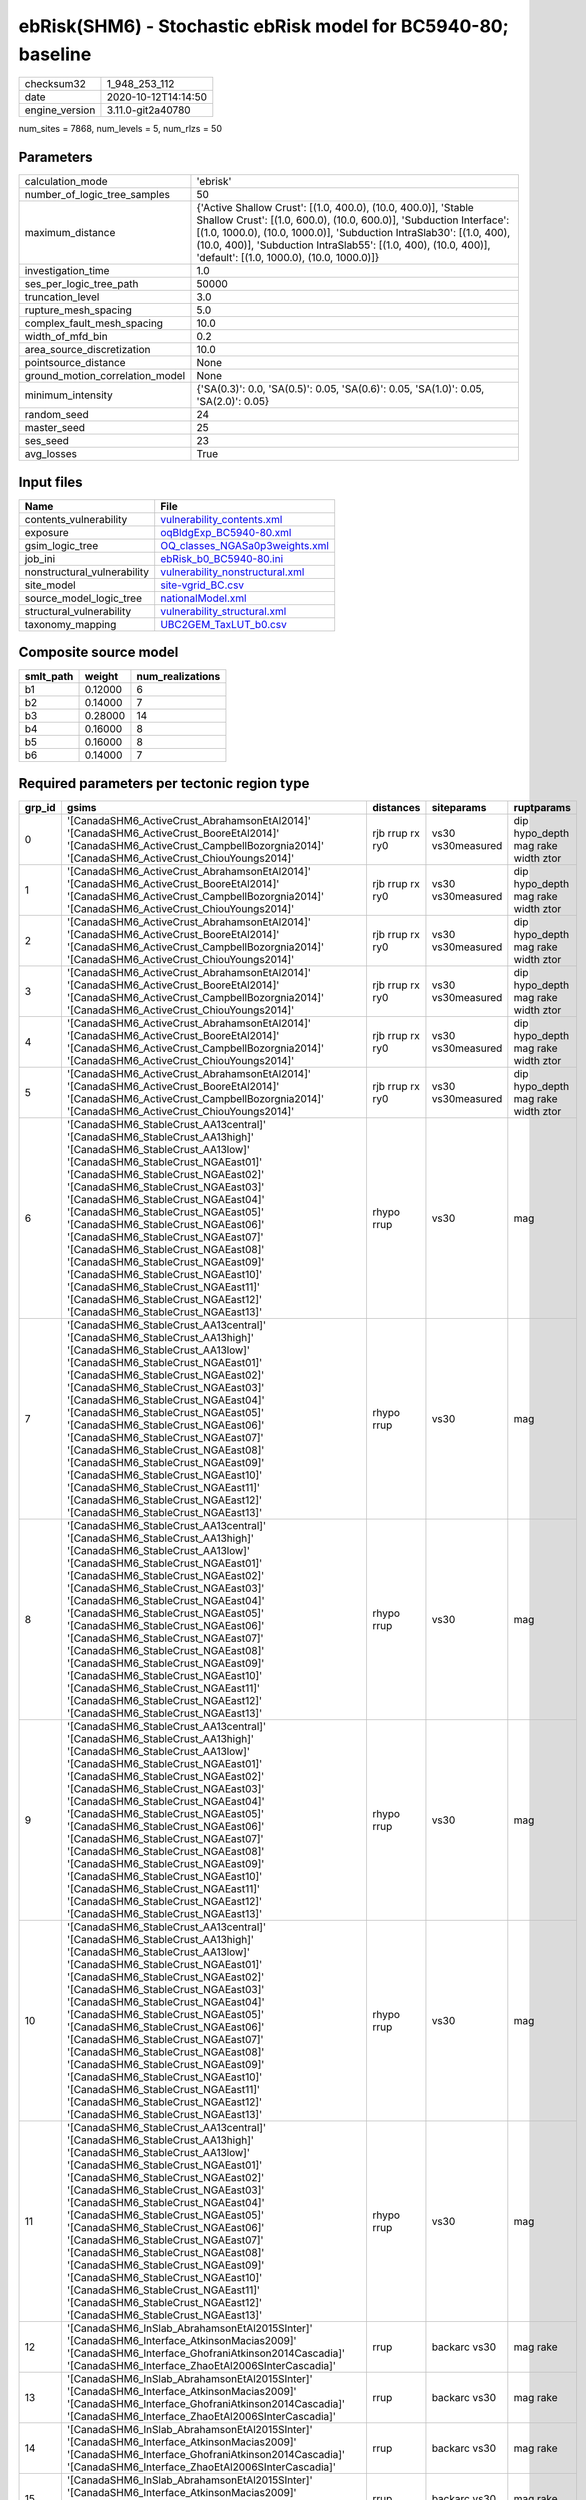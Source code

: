 ebRisk(SHM6) - Stochastic ebRisk model for BC5940-80; baseline
==============================================================

============== ===================
checksum32     1_948_253_112      
date           2020-10-12T14:14:50
engine_version 3.11.0-git2a40780  
============== ===================

num_sites = 7868, num_levels = 5, num_rlzs = 50

Parameters
----------
=============================== =============================================================================================================================================================================================================================================================================================================================
calculation_mode                'ebrisk'                                                                                                                                                                                                                                                                                                                     
number_of_logic_tree_samples    50                                                                                                                                                                                                                                                                                                                           
maximum_distance                {'Active Shallow Crust': [(1.0, 400.0), (10.0, 400.0)], 'Stable Shallow Crust': [(1.0, 600.0), (10.0, 600.0)], 'Subduction Interface': [(1.0, 1000.0), (10.0, 1000.0)], 'Subduction IntraSlab30': [(1.0, 400), (10.0, 400)], 'Subduction IntraSlab55': [(1.0, 400), (10.0, 400)], 'default': [(1.0, 1000.0), (10.0, 1000.0)]}
investigation_time              1.0                                                                                                                                                                                                                                                                                                                          
ses_per_logic_tree_path         50000                                                                                                                                                                                                                                                                                                                        
truncation_level                3.0                                                                                                                                                                                                                                                                                                                          
rupture_mesh_spacing            5.0                                                                                                                                                                                                                                                                                                                          
complex_fault_mesh_spacing      10.0                                                                                                                                                                                                                                                                                                                         
width_of_mfd_bin                0.2                                                                                                                                                                                                                                                                                                                          
area_source_discretization      10.0                                                                                                                                                                                                                                                                                                                         
pointsource_distance            None                                                                                                                                                                                                                                                                                                                         
ground_motion_correlation_model None                                                                                                                                                                                                                                                                                                                         
minimum_intensity               {'SA(0.3)': 0.0, 'SA(0.5)': 0.05, 'SA(0.6)': 0.05, 'SA(1.0)': 0.05, 'SA(2.0)': 0.05}                                                                                                                                                                                                                                         
random_seed                     24                                                                                                                                                                                                                                                                                                                           
master_seed                     25                                                                                                                                                                                                                                                                                                                           
ses_seed                        23                                                                                                                                                                                                                                                                                                                           
avg_losses                      True                                                                                                                                                                                                                                                                                                                         
=============================== =============================================================================================================================================================================================================================================================================================================================

Input files
-----------
=========================== ====================================================================
Name                        File                                                                
=========================== ====================================================================
contents_vulnerability      `vulnerability_contents.xml <vulnerability_contents.xml>`_          
exposure                    `oqBldgExp_BC5940-80.xml <oqBldgExp_BC5940-80.xml>`_                
gsim_logic_tree             `OQ_classes_NGASa0p3weights.xml <OQ_classes_NGASa0p3weights.xml>`_  
job_ini                     `ebRisk_b0_BC5940-80.ini <ebRisk_b0_BC5940-80.ini>`_                
nonstructural_vulnerability `vulnerability_nonstructural.xml <vulnerability_nonstructural.xml>`_
site_model                  `site-vgrid_BC.csv <site-vgrid_BC.csv>`_                            
source_model_logic_tree     `nationalModel.xml <nationalModel.xml>`_                            
structural_vulnerability    `vulnerability_structural.xml <vulnerability_structural.xml>`_      
taxonomy_mapping            `UBC2GEM_TaxLUT_b0.csv <UBC2GEM_TaxLUT_b0.csv>`_                    
=========================== ====================================================================

Composite source model
----------------------
========= ======= ================
smlt_path weight  num_realizations
========= ======= ================
b1        0.12000 6               
b2        0.14000 7               
b3        0.28000 14              
b4        0.16000 8               
b5        0.16000 8               
b6        0.14000 7               
========= ======= ================

Required parameters per tectonic region type
--------------------------------------------
====== ============================================================================================================================================================================================================================================================================================================================================================================================================================================================================================================================================================================================================== =============== ================= ==================================
grp_id gsims                                                                                                                                                                                                                                                                                                                                                                                                                                                                                                                                                                                                          distances       siteparams        ruptparams                        
====== ============================================================================================================================================================================================================================================================================================================================================================================================================================================================================================================================================================================================================== =============== ================= ==================================
0      '[CanadaSHM6_ActiveCrust_AbrahamsonEtAl2014]' '[CanadaSHM6_ActiveCrust_BooreEtAl2014]' '[CanadaSHM6_ActiveCrust_CampbellBozorgnia2014]' '[CanadaSHM6_ActiveCrust_ChiouYoungs2014]'                                                                                                                                                                                                                                                                                                                                                                                                                             rjb rrup rx ry0 vs30 vs30measured dip hypo_depth mag rake width ztor
1      '[CanadaSHM6_ActiveCrust_AbrahamsonEtAl2014]' '[CanadaSHM6_ActiveCrust_BooreEtAl2014]' '[CanadaSHM6_ActiveCrust_CampbellBozorgnia2014]' '[CanadaSHM6_ActiveCrust_ChiouYoungs2014]'                                                                                                                                                                                                                                                                                                                                                                                                                             rjb rrup rx ry0 vs30 vs30measured dip hypo_depth mag rake width ztor
2      '[CanadaSHM6_ActiveCrust_AbrahamsonEtAl2014]' '[CanadaSHM6_ActiveCrust_BooreEtAl2014]' '[CanadaSHM6_ActiveCrust_CampbellBozorgnia2014]' '[CanadaSHM6_ActiveCrust_ChiouYoungs2014]'                                                                                                                                                                                                                                                                                                                                                                                                                             rjb rrup rx ry0 vs30 vs30measured dip hypo_depth mag rake width ztor
3      '[CanadaSHM6_ActiveCrust_AbrahamsonEtAl2014]' '[CanadaSHM6_ActiveCrust_BooreEtAl2014]' '[CanadaSHM6_ActiveCrust_CampbellBozorgnia2014]' '[CanadaSHM6_ActiveCrust_ChiouYoungs2014]'                                                                                                                                                                                                                                                                                                                                                                                                                             rjb rrup rx ry0 vs30 vs30measured dip hypo_depth mag rake width ztor
4      '[CanadaSHM6_ActiveCrust_AbrahamsonEtAl2014]' '[CanadaSHM6_ActiveCrust_BooreEtAl2014]' '[CanadaSHM6_ActiveCrust_CampbellBozorgnia2014]' '[CanadaSHM6_ActiveCrust_ChiouYoungs2014]'                                                                                                                                                                                                                                                                                                                                                                                                                             rjb rrup rx ry0 vs30 vs30measured dip hypo_depth mag rake width ztor
5      '[CanadaSHM6_ActiveCrust_AbrahamsonEtAl2014]' '[CanadaSHM6_ActiveCrust_BooreEtAl2014]' '[CanadaSHM6_ActiveCrust_CampbellBozorgnia2014]' '[CanadaSHM6_ActiveCrust_ChiouYoungs2014]'                                                                                                                                                                                                                                                                                                                                                                                                                             rjb rrup rx ry0 vs30 vs30measured dip hypo_depth mag rake width ztor
6      '[CanadaSHM6_StableCrust_AA13central]' '[CanadaSHM6_StableCrust_AA13high]' '[CanadaSHM6_StableCrust_AA13low]' '[CanadaSHM6_StableCrust_NGAEast01]' '[CanadaSHM6_StableCrust_NGAEast02]' '[CanadaSHM6_StableCrust_NGAEast03]' '[CanadaSHM6_StableCrust_NGAEast04]' '[CanadaSHM6_StableCrust_NGAEast05]' '[CanadaSHM6_StableCrust_NGAEast06]' '[CanadaSHM6_StableCrust_NGAEast07]' '[CanadaSHM6_StableCrust_NGAEast08]' '[CanadaSHM6_StableCrust_NGAEast09]' '[CanadaSHM6_StableCrust_NGAEast10]' '[CanadaSHM6_StableCrust_NGAEast11]' '[CanadaSHM6_StableCrust_NGAEast12]' '[CanadaSHM6_StableCrust_NGAEast13]' rhypo rrup      vs30              mag                               
7      '[CanadaSHM6_StableCrust_AA13central]' '[CanadaSHM6_StableCrust_AA13high]' '[CanadaSHM6_StableCrust_AA13low]' '[CanadaSHM6_StableCrust_NGAEast01]' '[CanadaSHM6_StableCrust_NGAEast02]' '[CanadaSHM6_StableCrust_NGAEast03]' '[CanadaSHM6_StableCrust_NGAEast04]' '[CanadaSHM6_StableCrust_NGAEast05]' '[CanadaSHM6_StableCrust_NGAEast06]' '[CanadaSHM6_StableCrust_NGAEast07]' '[CanadaSHM6_StableCrust_NGAEast08]' '[CanadaSHM6_StableCrust_NGAEast09]' '[CanadaSHM6_StableCrust_NGAEast10]' '[CanadaSHM6_StableCrust_NGAEast11]' '[CanadaSHM6_StableCrust_NGAEast12]' '[CanadaSHM6_StableCrust_NGAEast13]' rhypo rrup      vs30              mag                               
8      '[CanadaSHM6_StableCrust_AA13central]' '[CanadaSHM6_StableCrust_AA13high]' '[CanadaSHM6_StableCrust_AA13low]' '[CanadaSHM6_StableCrust_NGAEast01]' '[CanadaSHM6_StableCrust_NGAEast02]' '[CanadaSHM6_StableCrust_NGAEast03]' '[CanadaSHM6_StableCrust_NGAEast04]' '[CanadaSHM6_StableCrust_NGAEast05]' '[CanadaSHM6_StableCrust_NGAEast06]' '[CanadaSHM6_StableCrust_NGAEast07]' '[CanadaSHM6_StableCrust_NGAEast08]' '[CanadaSHM6_StableCrust_NGAEast09]' '[CanadaSHM6_StableCrust_NGAEast10]' '[CanadaSHM6_StableCrust_NGAEast11]' '[CanadaSHM6_StableCrust_NGAEast12]' '[CanadaSHM6_StableCrust_NGAEast13]' rhypo rrup      vs30              mag                               
9      '[CanadaSHM6_StableCrust_AA13central]' '[CanadaSHM6_StableCrust_AA13high]' '[CanadaSHM6_StableCrust_AA13low]' '[CanadaSHM6_StableCrust_NGAEast01]' '[CanadaSHM6_StableCrust_NGAEast02]' '[CanadaSHM6_StableCrust_NGAEast03]' '[CanadaSHM6_StableCrust_NGAEast04]' '[CanadaSHM6_StableCrust_NGAEast05]' '[CanadaSHM6_StableCrust_NGAEast06]' '[CanadaSHM6_StableCrust_NGAEast07]' '[CanadaSHM6_StableCrust_NGAEast08]' '[CanadaSHM6_StableCrust_NGAEast09]' '[CanadaSHM6_StableCrust_NGAEast10]' '[CanadaSHM6_StableCrust_NGAEast11]' '[CanadaSHM6_StableCrust_NGAEast12]' '[CanadaSHM6_StableCrust_NGAEast13]' rhypo rrup      vs30              mag                               
10     '[CanadaSHM6_StableCrust_AA13central]' '[CanadaSHM6_StableCrust_AA13high]' '[CanadaSHM6_StableCrust_AA13low]' '[CanadaSHM6_StableCrust_NGAEast01]' '[CanadaSHM6_StableCrust_NGAEast02]' '[CanadaSHM6_StableCrust_NGAEast03]' '[CanadaSHM6_StableCrust_NGAEast04]' '[CanadaSHM6_StableCrust_NGAEast05]' '[CanadaSHM6_StableCrust_NGAEast06]' '[CanadaSHM6_StableCrust_NGAEast07]' '[CanadaSHM6_StableCrust_NGAEast08]' '[CanadaSHM6_StableCrust_NGAEast09]' '[CanadaSHM6_StableCrust_NGAEast10]' '[CanadaSHM6_StableCrust_NGAEast11]' '[CanadaSHM6_StableCrust_NGAEast12]' '[CanadaSHM6_StableCrust_NGAEast13]' rhypo rrup      vs30              mag                               
11     '[CanadaSHM6_StableCrust_AA13central]' '[CanadaSHM6_StableCrust_AA13high]' '[CanadaSHM6_StableCrust_AA13low]' '[CanadaSHM6_StableCrust_NGAEast01]' '[CanadaSHM6_StableCrust_NGAEast02]' '[CanadaSHM6_StableCrust_NGAEast03]' '[CanadaSHM6_StableCrust_NGAEast04]' '[CanadaSHM6_StableCrust_NGAEast05]' '[CanadaSHM6_StableCrust_NGAEast06]' '[CanadaSHM6_StableCrust_NGAEast07]' '[CanadaSHM6_StableCrust_NGAEast08]' '[CanadaSHM6_StableCrust_NGAEast09]' '[CanadaSHM6_StableCrust_NGAEast10]' '[CanadaSHM6_StableCrust_NGAEast11]' '[CanadaSHM6_StableCrust_NGAEast12]' '[CanadaSHM6_StableCrust_NGAEast13]' rhypo rrup      vs30              mag                               
12     '[CanadaSHM6_InSlab_AbrahamsonEtAl2015SInter]' '[CanadaSHM6_Interface_AtkinsonMacias2009]' '[CanadaSHM6_Interface_GhofraniAtkinson2014Cascadia]' '[CanadaSHM6_Interface_ZhaoEtAl2006SInterCascadia]'                                                                                                                                                                                                                                                                                                                                                                                                           rrup            backarc vs30      mag rake                          
13     '[CanadaSHM6_InSlab_AbrahamsonEtAl2015SInter]' '[CanadaSHM6_Interface_AtkinsonMacias2009]' '[CanadaSHM6_Interface_GhofraniAtkinson2014Cascadia]' '[CanadaSHM6_Interface_ZhaoEtAl2006SInterCascadia]'                                                                                                                                                                                                                                                                                                                                                                                                           rrup            backarc vs30      mag rake                          
14     '[CanadaSHM6_InSlab_AbrahamsonEtAl2015SInter]' '[CanadaSHM6_Interface_AtkinsonMacias2009]' '[CanadaSHM6_Interface_GhofraniAtkinson2014Cascadia]' '[CanadaSHM6_Interface_ZhaoEtAl2006SInterCascadia]'                                                                                                                                                                                                                                                                                                                                                                                                           rrup            backarc vs30      mag rake                          
15     '[CanadaSHM6_InSlab_AbrahamsonEtAl2015SInter]' '[CanadaSHM6_Interface_AtkinsonMacias2009]' '[CanadaSHM6_Interface_GhofraniAtkinson2014Cascadia]' '[CanadaSHM6_Interface_ZhaoEtAl2006SInterCascadia]'                                                                                                                                                                                                                                                                                                                                                                                                           rrup            backarc vs30      mag rake                          
16     '[CanadaSHM6_InSlab_AbrahamsonEtAl2015SInter]' '[CanadaSHM6_Interface_AtkinsonMacias2009]' '[CanadaSHM6_Interface_GhofraniAtkinson2014Cascadia]' '[CanadaSHM6_Interface_ZhaoEtAl2006SInterCascadia]'                                                                                                                                                                                                                                                                                                                                                                                                           rrup            backarc vs30      mag rake                          
17     '[CanadaSHM6_InSlab_AbrahamsonEtAl2015SInter]' '[CanadaSHM6_Interface_AtkinsonMacias2009]' '[CanadaSHM6_Interface_GhofraniAtkinson2014Cascadia]' '[CanadaSHM6_Interface_ZhaoEtAl2006SInterCascadia]'                                                                                                                                                                                                                                                                                                                                                                                                           rrup            backarc vs30      mag rake                          
18     '[CanadaSHM6_InSlab_AbrahamsonEtAl2015SSlab30]' '[CanadaSHM6_InSlab_AtkinsonBoore2003SSlabCascadia30]' '[CanadaSHM6_InSlab_GarciaEtAl2005SSlab30]' '[CanadaSHM6_InSlab_ZhaoEtAl2006SSlabCascadia30]'                                                                                                                                                                                                                                                                                                                                                                                                           rhypo rrup      backarc vs30      hypo_depth mag                    
19     '[CanadaSHM6_InSlab_AbrahamsonEtAl2015SSlab30]' '[CanadaSHM6_InSlab_AtkinsonBoore2003SSlabCascadia30]' '[CanadaSHM6_InSlab_GarciaEtAl2005SSlab30]' '[CanadaSHM6_InSlab_ZhaoEtAl2006SSlabCascadia30]'                                                                                                                                                                                                                                                                                                                                                                                                           rhypo rrup      backarc vs30      hypo_depth mag                    
20     '[CanadaSHM6_InSlab_AbrahamsonEtAl2015SSlab30]' '[CanadaSHM6_InSlab_AtkinsonBoore2003SSlabCascadia30]' '[CanadaSHM6_InSlab_GarciaEtAl2005SSlab30]' '[CanadaSHM6_InSlab_ZhaoEtAl2006SSlabCascadia30]'                                                                                                                                                                                                                                                                                                                                                                                                           rhypo rrup      backarc vs30      hypo_depth mag                    
21     '[CanadaSHM6_InSlab_AbrahamsonEtAl2015SSlab30]' '[CanadaSHM6_InSlab_AtkinsonBoore2003SSlabCascadia30]' '[CanadaSHM6_InSlab_GarciaEtAl2005SSlab30]' '[CanadaSHM6_InSlab_ZhaoEtAl2006SSlabCascadia30]'                                                                                                                                                                                                                                                                                                                                                                                                           rhypo rrup      backarc vs30      hypo_depth mag                    
22     '[CanadaSHM6_InSlab_AbrahamsonEtAl2015SSlab30]' '[CanadaSHM6_InSlab_AtkinsonBoore2003SSlabCascadia30]' '[CanadaSHM6_InSlab_GarciaEtAl2005SSlab30]' '[CanadaSHM6_InSlab_ZhaoEtAl2006SSlabCascadia30]'                                                                                                                                                                                                                                                                                                                                                                                                           rhypo rrup      backarc vs30      hypo_depth mag                    
23     '[CanadaSHM6_InSlab_AbrahamsonEtAl2015SSlab30]' '[CanadaSHM6_InSlab_AtkinsonBoore2003SSlabCascadia30]' '[CanadaSHM6_InSlab_GarciaEtAl2005SSlab30]' '[CanadaSHM6_InSlab_ZhaoEtAl2006SSlabCascadia30]'                                                                                                                                                                                                                                                                                                                                                                                                           rhypo rrup      backarc vs30      hypo_depth mag                    
24     '[CanadaSHM6_InSlab_AbrahamsonEtAl2015SSlab55]' '[CanadaSHM6_InSlab_AtkinsonBoore2003SSlabCascadia55]' '[CanadaSHM6_InSlab_GarciaEtAl2005SSlab55]' '[CanadaSHM6_InSlab_ZhaoEtAl2006SSlabCascadia55]'                                                                                                                                                                                                                                                                                                                                                                                                           rhypo rrup      backarc vs30      hypo_depth mag                    
25     '[CanadaSHM6_InSlab_AbrahamsonEtAl2015SSlab55]' '[CanadaSHM6_InSlab_AtkinsonBoore2003SSlabCascadia55]' '[CanadaSHM6_InSlab_GarciaEtAl2005SSlab55]' '[CanadaSHM6_InSlab_ZhaoEtAl2006SSlabCascadia55]'                                                                                                                                                                                                                                                                                                                                                                                                           rhypo rrup      backarc vs30      hypo_depth mag                    
26     '[CanadaSHM6_InSlab_AbrahamsonEtAl2015SSlab55]' '[CanadaSHM6_InSlab_AtkinsonBoore2003SSlabCascadia55]' '[CanadaSHM6_InSlab_GarciaEtAl2005SSlab55]' '[CanadaSHM6_InSlab_ZhaoEtAl2006SSlabCascadia55]'                                                                                                                                                                                                                                                                                                                                                                                                           rhypo rrup      backarc vs30      hypo_depth mag                    
27     '[CanadaSHM6_InSlab_AbrahamsonEtAl2015SSlab55]' '[CanadaSHM6_InSlab_AtkinsonBoore2003SSlabCascadia55]' '[CanadaSHM6_InSlab_GarciaEtAl2005SSlab55]' '[CanadaSHM6_InSlab_ZhaoEtAl2006SSlabCascadia55]'                                                                                                                                                                                                                                                                                                                                                                                                           rhypo rrup      backarc vs30      hypo_depth mag                    
28     '[CanadaSHM6_InSlab_AbrahamsonEtAl2015SSlab55]' '[CanadaSHM6_InSlab_AtkinsonBoore2003SSlabCascadia55]' '[CanadaSHM6_InSlab_GarciaEtAl2005SSlab55]' '[CanadaSHM6_InSlab_ZhaoEtAl2006SSlabCascadia55]'                                                                                                                                                                                                                                                                                                                                                                                                           rhypo rrup      backarc vs30      hypo_depth mag                    
29     '[CanadaSHM6_InSlab_AbrahamsonEtAl2015SSlab55]' '[CanadaSHM6_InSlab_AtkinsonBoore2003SSlabCascadia55]' '[CanadaSHM6_InSlab_GarciaEtAl2005SSlab55]' '[CanadaSHM6_InSlab_ZhaoEtAl2006SSlabCascadia55]'                                                                                                                                                                                                                                                                                                                                                                                                           rhypo rrup      backarc vs30      hypo_depth mag                    
====== ============================================================================================================================================================================================================================================================================================================================================================================================================================================================================================================================================================================================================== =============== ================= ==================================

Exposure model
--------------
=========== ======
#assets     57_493
#taxonomies 637   
=========== ======

============= ======= ======= === === ========= ==========
taxonomy      mean    stddev  min max num_sites num_assets
RES1-W4-LC    1.69496 1.64882 1   21  2_003     3_395     
RES1-W1-LC    3.08486 4.24175 1   88  6_387     19_703    
RES3A-W1-LC   3.19806 5.44584 1   63  515       1_647     
RES1-W4-PC    2.04656 2.62240 1   55  3_071     6_285     
RES1-URML-PC  1.72680 2.21026 1   30  776       1_340     
RES3A-W2-LC   1.12821 0.40907 1   3   39        44        
RES3E-W2-PC   1.71429 1.62609 1   9   56        96        
COM1-RM1L-PC  1.56627 1.14504 1   7   249       390       
GOV1-W2-PC    1.17978 0.44112 1   3   89        105       
COM4-RM1L-PC  1.71262 1.79790 1   15  515       882       
IND6-RM1L-PC  1.16964 0.48190 1   4   112       131       
COM2-RM1L-PC  1.06383 0.24576 1   2   94        100       
RES4-RM1M-PC  1.18571 0.45977 1   3   70        83        
EDU1-W2-PC    1.44379 0.90539 1   6   169       244       
EDU2-W3-PC    1.00000 0.0     1   1   21        21        
COM1-RM1M-PC  1.07500 0.26675 1   2   40        43        
COM4-S5L-PC   1.46602 1.19372 1   10  309       453       
COM1-S4L-PC   1.36364 0.74559 1   4   88        120       
IND4-C2L-PC   1.12676 0.33507 1   2   71        80        
COM3-C2L-PC   1.43096 1.14974 1   9   239       342       
GOV1-RM1L-PC  1.16981 0.46969 1   3   53        62        
RES4-RM1L-PC  1.06522 0.24964 1   2   46        49        
IND1-W3-PC    1.15652 0.38823 1   3   115       133       
RES1-W1-PC    1.40052 1.20336 1   15  382       535       
COM3-RM1L-PC  1.56897 1.32393 1   9   232       364       
RES4-W3-PC    1.38372 0.89402 1   8   172       238       
IND4-RM1L-PC  1.00000 0.0     1   1   27        27        
COM4-RM1L-LC  1.34944 0.77545 1   6   269       363       
COM4-W3-PC    1.46792 1.20286 1   8   265       389       
GOV1-RM1M-PC  1.00000 0.0     1   1   12        12        
GOV2-W2-PC    1.09677 0.30054 1   2   31        34        
COM2-RM1M-PC  1.08621 0.28312 1   2   58        63        
COM1-URML-PC  1.34568 0.67380 1   4   81        109       
COM5-S4L-PC   1.11111 0.32338 1   2   18        20        
RES4-W3-LC    1.16471 0.43224 1   3   85        99        
RES2-MH-PC    1.73427 1.44980 1   17  2_145     3_720     
RES2-MH-LC    1.46094 1.07699 1   15  1_421     2_076     
RES3C-W2-PC   1.62105 1.18662 1   7   95        154       
EDU1-W2-LC    1.09459 0.29465 1   2   74        81        
COM3-C3L-PC   1.77410 1.84935 1   15  332       589       
COM3-RM1L-LC  1.24074 0.52721 1   3   108       134       
RES3A-URML-PC 1.33333 0.75107 1   4   66        88        
COM4-W3-LC    1.26400 0.75289 1   6   125       158       
RES3A-W4-PC   2.14796 3.18225 1   28  196       421       
RES3A-W2-PC   1.60920 1.15493 1   7   87        140       
COM3-URML-PC  1.72131 1.74395 1   15  244       420       
IND1-C2L-PC   1.31250 0.66984 1   5   96        126       
COM4-S2L-PC   1.43000 0.83188 1   5   100       143       
REL1-RM1L-PC  1.28846 0.66352 1   4   104       134       
COM4-RM1M-PC  1.14286 0.44840 1   3   28        32        
COM3-PC1-PC   1.06667 0.25820 1   2   15        16        
COM7-S5L-PC   1.36957 0.71051 1   3   46        63        
COM1-PC1-PC   1.33962 0.64877 1   4   53        71        
COM2-C2H-PC   1.00000 0.0     1   1   5         5         
IND6-C3L-PC   1.35165 0.72070 1   4   91        123       
COM4-C1M-PC   1.14286 0.35857 1   2   21        24        
COM1-C2L-PC   1.34483 0.78987 1   5   87        117       
IND6-W3-PC    1.50000 0.86103 1   4   30        45        
COM2-S1L-PC   1.37838 0.79834 1   4   111       153       
COM2-PC2L-PC  1.17778 0.44153 1   3   45        53        
COM4-PC1-PC   1.47321 0.85908 1   5   112       165       
COM1-W3-PC    1.53153 0.97066 1   6   111       170       
COM4-S1L-PC   1.49618 1.06246 1   8   131       196       
REL1-W2-PC    1.58503 1.28129 1   9   147       233       
IND1-S1L-PC   1.00000 0.0     1   1   6         6         
COM1-S2L-PC   1.19048 0.40237 1   2   21        25        
AGR1-W3-PC    1.24444 0.52896 1   3   45        56        
COM4-C1L-PC   1.35294 0.79163 1   6   102       138       
IND1-URML-PC  1.23913 0.63892 1   4   46        57        
COM1-C3L-PC   1.35772 0.72576 1   4   123       167       
IND2-RM1L-PC  1.14286 0.52132 1   4   42        48        
RES3C-W4-PC   1.34848 0.81321 1   5   66        89        
GOV2-RM1L-PC  1.11111 0.33333 1   2   9         10        
GOV1-PC1-PC   1.14286 0.37796 1   2   7         8         
RES3C-W1-LC   1.37288 0.86897 1   5   59        81        
COM4-URML-PC  1.53846 1.16522 1   8   104       160       
COM1-W3-LC    1.07018 0.25771 1   2   57        61        
RES3D-W2-LC   1.79167 1.53767 1   10  72        129       
RES3B-W1-LC   1.85366 1.19501 1   6   41        76        
RES3B-W2-LC   1.18750 0.59229 1   4   32        38        
RES3C-RM1L-PC 1.71212 1.68034 1   11  66        113       
COM7-RM1L-PC  1.40426 0.71200 1   4   47        66        
COM4-C3L-PC   1.41558 0.69492 1   4   77        109       
COM4-RM1M-LC  1.00000 0.0     1   1   11        11        
COM1-S1L-PC   1.27500 0.55412 1   3   40        51        
RES3B-RM1L-PC 1.25532 0.53030 1   3   47        59        
RES3B-W4-LC   1.13793 0.35093 1   2   29        33        
RES3C-S5L-PC  1.20000 0.42164 1   2   10        12        
RES3D-W2-PC   2.08571 2.67508 1   17  105       219       
RES3B-W4-PC   1.47059 0.92188 1   5   68        100       
REL1-PC1-PC   1.00000 0.0     1   1   6         6         
RES3D-W4-PC   1.84615 1.59607 1   9   78        144       
RES4-RM1M-LC  1.07143 0.26227 1   2   28        30        
COM3-C2L-LC   1.15741 0.62893 1   6   108       125       
RES3B-W2-PC   1.54667 1.08171 1   6   75        116       
COM7-W3-PC    1.25641 0.63734 1   4   39        49        
COM7-C2L-LC   1.00000 0.0     1   1   8         8         
RES6-W4-PC    1.40000 0.54772 1   2   5         7         
RES3A-W4-LC   1.51579 0.95498 1   5   95        144       
RES3A-RM1L-LC 1.00000 0.0     1   1   13        13        
IND1-S4L-PC   1.00000 0.0     1   1   17        17        
RES3C-URML-PC 1.14815 0.36201 1   2   27        31        
COM5-S4L-LC   1.00000 0.0     1   1   5         5         
IND1-S2L-PC   1.09524 0.30079 1   2   21        23        
IND4-C2L-LC   1.15789 0.36954 1   2   38        44        
EDU2-C2H-PC   1.00000 NaN     1   1   1         1         
COM1-S5L-PC   1.44928 0.88022 1   5   138       200       
COM2-W3-PC    1.36842 0.69774 1   4   57        78        
REL1-RM1L-LC  1.07407 0.26688 1   2   27        29        
COM2-C2L-PC   1.35443 0.71679 1   5   79        107       
COM2-PC1-PC   1.39216 0.84615 1   6   102       142       
COM1-PC1-LC   1.05556 0.23570 1   2   18        19        
COM4-C1L-LC   1.13953 0.35060 1   2   43        49        
COM4-C2L-PC   1.51546 0.87932 1   4   97        147       
COM4-PC1-LC   1.17073 0.38095 1   2   41        48        
COM4-S4L-PC   1.50794 1.17130 1   9   126       190       
RES3C-S4L-PC  1.00000 0.0     1   1   7         7         
IND1-C2L-LC   1.13725 0.40098 1   3   51        58        
IND2-PC2L-PC  1.05263 0.22942 1   2   19        20        
IND4-W3-LC    1.00000 0.0     1   1   2         2         
COM2-C3L-PC   1.00000 0.0     1   1   7         7         
COM2-S2L-LC   1.25000 0.50000 1   3   36        45        
COM4-C2M-PC   1.16000 0.37417 1   2   25        29        
COM4-C2M-LC   1.12500 0.35355 1   2   8         9         
COM4-S1M-PC   1.27586 0.59140 1   3   29        37        
IND1-C3L-PC   1.32203 0.50653 1   3   59        78        
IND1-RM1L-PC  1.36709 0.70123 1   5   79        108       
COM2-C2M-LC   1.00000 0.0     1   1   7         7         
COM1-C2L-LC   1.14706 0.35949 1   2   34        39        
COM1-RM1L-LC  1.23529 0.51595 1   3   119       147       
RES4-C1M-PC   1.00000 0.0     1   1   2         2         
RES4-URMM-PC  1.13514 0.34658 1   2   37        42        
RES3B-RM1L-LC 1.00000 0.0     1   1   21        21        
RES3C-RM1L-LC 1.11111 0.31873 1   2   36        40        
RES3C-URMM-PC 1.00000 0.0     1   1   2         2         
COM7-PC2M-PC  1.05882 0.24254 1   2   17        18        
IND1-RM1L-LC  1.11364 0.38675 1   3   44        49        
COM3-S3-LC    1.00000 0.0     1   1   2         2         
COM3-W3-PC    1.51304 1.13451 1   8   115       174       
COM4-C3M-PC   1.00000 0.0     1   1   25        25        
COM4-S1M-LC   1.00000 0.0     1   1   21        21        
COM4-S3-PC    1.38571 0.66579 1   4   70        97        
COM4-S4L-LC   1.14516 0.39864 1   3   62        71        
IND1-W3-LC    1.00000 0.0     1   1   42        42        
IND4-RM1L-LC  1.06250 0.25000 1   2   16        17        
IND4-URML-PC  1.22222 0.42366 1   2   27        33        
REL1-W2-LC    1.16418 0.47980 1   3   67        78        
RES3A-RM1L-PC 1.27778 0.57451 1   3   18        23        
RES3C-W2-LC   1.13725 0.40098 1   3   51        58        
COM2-PC1-LC   1.08511 0.28206 1   2   47        51        
COM1-C1L-PC   1.06667 0.25820 1   2   15        16        
COM1-S3-PC    1.06667 0.25820 1   2   15        16        
RES3C-C2L-PC  1.00000 0.0     1   1   6         6         
GOV1-C2L-PC   1.25581 0.58117 1   3   43        54        
COM2-S1L-LC   1.23333 0.49972 1   3   60        74        
COM3-S4L-PC   1.15385 0.36795 1   2   26        30        
COM7-S4L-PC   1.09091 0.29194 1   2   33        36        
COM2-PC2L-LC  1.09677 0.30054 1   2   31        34        
COM1-C3M-PC   1.10000 0.30513 1   2   30        33        
COM3-W3-LC    1.30508 0.59464 1   3   59        77        
RES4-C2M-PC   1.08571 0.37349 1   3   35        38        
GOV1-C3L-PC   1.23404 0.51973 1   3   47        58        
RES3E-URML-PC 1.00000 0.0     1   1   2         2         
IND2-S1L-PC   1.04545 0.21320 1   2   22        23        
GOV1-RM1L-LC  1.04545 0.21320 1   2   22        23        
EDU2-RM2L-LC  1.00000 NaN     1   1   1         1         
RES3D-RM1L-PC 1.27273 0.94448 1   6   33        42        
RES3D-W4-LC   1.25000 0.56796 1   3   32        40        
COM4-S2L-LC   1.17021 0.48090 1   3   47        55        
COM2-C1L-LC   1.00000 0.0     1   1   6         6         
COM2-C1L-PC   1.00000 0.0     1   1   6         6         
COM7-C2L-PC   1.21429 0.42582 1   2   14        17        
IND6-S4L-LC   1.00000 0.0     1   1   3         3         
EDU1-C2L-LC   1.00000 0.0     1   1   4         4         
RES3B-URML-PC 2.03448 1.75685 1   9   58        118       
COM4-S1L-LC   1.06977 0.25777 1   2   43        46        
GOV1-C1L-PC   1.00000 NaN     1   1   1         1         
RES3F-URMM-PC 1.00000 0.0     1   1   11        11        
RES3F-W2-PC   1.43750 1.14680 1   7   48        69        
COM2-RM1L-LC  1.00000 0.0     1   1   31        31        
COM2-S2L-PC   1.24675 0.67191 1   5   77        96        
IND6-C2M-PC   1.00000 0.0     1   1   14        14        
IND6-RM1L-LC  1.08333 0.27931 1   2   48        52        
IND2-S3-PC    1.00000 0.0     1   1   4         4         
COM3-RM1M-PC  1.20000 0.53137 1   3   35        42        
COM3-URMM-PC  1.00000 NaN     1   1   1         1         
COM2-S3-LC    1.11111 0.32338 1   2   18        20        
RES3E-C2L-LC  1.00000 NaN     1   1   1         1         
IND2-PC1-LC   1.00000 0.0     1   1   11        11        
GOV1-C2L-LC   1.23077 0.43853 1   2   13        16        
COM3-PC1-LC   1.00000 0.0     1   1   7         7         
COM3-S5L-PC   1.13333 0.35187 1   2   15        17        
COM2-C2L-LC   1.11765 0.32703 1   2   34        38        
RES3E-W2-LC   1.14286 0.35857 1   2   21        24        
IND6-S1L-PC   1.06667 0.25820 1   2   15        16        
RES4-C2M-LC   1.10000 0.31623 1   2   10        11        
RES3F-C2H-PC  1.40000 0.54772 1   2   5         7         
IND6-S4L-PC   1.00000 0.0     1   1   4         4         
REL1-RM1M-LC  1.00000 0.0     1   1   3         3         
IND3-URMM-PC  1.00000 0.0     1   1   2         2         
COM3-S1L-PC   1.00000 0.0     1   1   7         7         
COM1-S4L-LC   1.10811 0.31480 1   2   37        41        
COM4-C2H-PC   1.27500 0.55412 1   3   40        51        
COM5-RM1L-PC  1.11111 0.33333 1   2   9         10        
COM5-S1L-PC   1.00000 NaN     1   1   1         1         
COM7-S1L-PC   1.00000 0.0     1   1   5         5         
EDU1-C3L-PC   1.33333 0.51640 1   2   6         8         
REL1-C3L-PC   1.16216 0.44181 1   3   37        43        
COM2-W3-LC    1.13043 0.34435 1   2   23        26        
IND2-C2L-PC   1.00000 0.0     1   1   15        15        
IND2-URML-PC  1.12500 0.34157 1   2   16        18        
COM5-S5L-PC   1.15385 0.37553 1   2   13        15        
IND6-C2L-PC   1.34921 0.98634 1   6   63        85        
REL1-C2L-PC   1.14286 0.53452 1   3   14        16        
COM7-URML-PC  1.28000 0.54160 1   3   25        32        
GOV1-S2L-PC   1.00000 0.0     1   1   3         3         
AGR1-URMM-PC  1.25000 0.70711 1   3   8         10        
COM1-S1L-LC   1.00000 0.0     1   1   25        25        
GOV1-S4M-PC   1.00000 0.0     1   1   5         5         
COM4-MH-PC    1.00000 0.0     1   1   6         6         
COM4-RM2L-PC  1.35000 0.81273 1   4   20        27        
COM4-S1H-LC   1.00000 NaN     1   1   1         1         
IND4-C3L-PC   1.10000 0.31623 1   2   10        11        
GOV1-RM2L-PC  1.00000 0.0     1   1   3         3         
COM2-S3-PC    1.14634 0.42196 1   3   41        47        
COM2-C3M-PC   1.22500 0.53048 1   3   40        49        
IND1-RM1M-PC  1.33333 0.57735 1   2   3         4         
RES3E-S4L-LC  1.00000 NaN     1   1   1         1         
COM2-C2M-PC   1.07143 0.26726 1   2   14        15        
AGR1-W3-LC    1.27500 0.55412 1   3   40        51        
COM4-S5M-PC   1.11765 0.32703 1   2   34        38        
COM7-S4L-LC   1.00000 0.0     1   1   11        11        
IND2-RM1L-LC  1.00000 0.0     1   1   19        19        
COM3-RM1M-LC  1.00000 0.0     1   1   7         7         
COM4-S3-LC    1.07407 0.26688 1   2   27        29        
IND4-S1L-LC   1.20000 0.44721 1   2   5         6         
COM2-URML-PC  1.11111 0.32338 1   2   18        20        
RES3C-S4L-LC  1.00000 0.0     1   1   3         3         
COM4-C2L-LC   1.10256 0.30735 1   2   39        43        
COM7-S2L-PC   1.00000 0.0     1   1   7         7         
GOV1-S4L-PC   1.00000 0.0     1   1   2         2         
RES3F-W2-LC   1.38710 0.91933 1   5   31        43        
EDU1-RM1L-PC  1.00000 0.0     1   1   4         4         
COM1-PC2L-PC  1.00000 0.0     1   1   22        22        
COM1-RM2L-PC  1.17391 0.49103 1   3   23        27        
IND4-W3-PC    1.33333 0.57735 1   2   3         4         
IND4-S2M-PC   1.11111 0.33333 1   2   9         10        
COM4-S4M-PC   1.05556 0.23570 1   2   18        19        
RES4-C3L-PC   1.05556 0.23570 1   2   18        19        
RES4-RM1L-LC  1.00000 0.0     1   1   25        25        
COM1-RM1M-LC  1.00000 0.0     1   1   9         9         
COM4-PC2L-LC  1.00000 0.0     1   1   6         6         
COM3-RM2L-PC  1.00000 0.0     1   1   12        12        
COM4-PC2L-PC  1.14286 0.42997 1   3   35        40        
COM4-URMM-PC  1.34615 0.68948 1   3   26        35        
COM2-RM1M-LC  1.09677 0.30054 1   2   31        34        
IND3-C2L-PC   1.07692 0.27735 1   2   13        14        
IND3-URML-PC  1.00000 0.0     1   1   15        15        
IND3-C3L-PC   1.00000 NaN     1   1   1         1         
IND3-S1L-PC   1.00000 0.0     1   1   2         2         
RES3C-W4-LC   1.14815 0.60152 1   4   27        31        
IND3-RM1L-LC  1.00000 0.0     1   1   2         2         
IND4-RM2L-PC  1.00000 0.0     1   1   3         3         
RES4-C2H-LC   1.20000 0.44721 1   2   5         6         
IND2-PC2M-LC  1.00000 NaN     1   1   1         1         
IND1-MH-PC    1.00000 NaN     1   1   1         1         
IND2-PC1-PC   1.13514 0.41914 1   3   37        42        
IND4-RM1M-PC  1.00000 0.0     1   1   2         2         
COM7-W3-LC    1.00000 0.0     1   1   10        10        
RES3C-C2L-LC  1.25000 0.50000 1   2   4         5         
RES3C-RM1M-LC 1.00000 0.0     1   1   4         4         
RES3C-RM2L-LC 1.00000 0.0     1   1   2         2         
EDU1-S5L-PC   1.00000 0.0     1   1   5         5         
RES3D-RM1L-LC 1.00000 0.0     1   1   13        13        
IND6-URML-PC  1.00000 0.0     1   1   8         8         
RES3D-S4L-LC  1.00000 0.0     1   1   3         3         
RES4-URML-PC  1.17647 0.39295 1   2   17        20        
RES3C-C1M-LC  1.00000 0.0     1   1   3         3         
RES3D-URML-PC 1.00000 0.0     1   1   8         8         
IND4-S1L-PC   1.00000 0.0     1   1   3         3         
IND4-S2M-LC   1.50000 0.57735 1   2   4         6         
IND4-C1L-LC   1.00000 0.0     1   1   2         2         
IND4-S3-PC    1.00000 0.0     1   1   2         2         
COM7-RM1L-LC  1.13043 0.34435 1   2   23        26        
COM2-MH-PC    1.00000 0.0     1   1   8         8         
COM2-C3H-PC   1.04348 0.20851 1   2   23        24        
RES3D-C1L-PC  1.00000 0.0     1   1   2         2         
RES3D-URMM-PC 1.00000 0.0     1   1   8         8         
IND1-C3M-PC   1.05882 0.24254 1   2   17        18        
IND4-C2M-PC   1.00000 0.0     1   1   2         2         
GOV1-PC2M-PC  1.00000 0.0     1   1   4         4         
GOV1-S2L-LC   1.00000 0.0     1   1   2         2         
RES3D-C1M-PC  1.00000 0.0     1   1   4         4         
COM4-C2H-LC   1.18182 0.40452 1   2   11        13        
IND6-W3-LC    1.11765 0.33211 1   2   17        19        
RES3E-URMM-PC 1.25000 0.50000 1   2   4         5         
RES3D-RM1M-PC 1.00000 NaN     1   1   1         1         
COM5-W3-PC    1.00000 0.0     1   1   6         6         
RES3B-C2L-PC  1.00000 NaN     1   1   1         1         
RES3D-C2L-PC  1.00000 0.0     1   1   3         3         
COM4-S2H-PC   1.00000 0.0     1   1   6         6         
COM5-C2L-PC   1.00000 0.0     1   1   5         5         
GOV1-C2H-PC   1.00000 NaN     1   1   1         1         
EDU2-C1L-PC   1.00000 NaN     1   1   1         1         
EDU1-S4L-PC   1.00000 0.0     1   1   4         4         
REL1-RM1M-PC  1.00000 0.0     1   1   12        12        
RES4-C2H-PC   1.00000 0.0     1   1   14        14        
RES3C-C1L-PC  1.50000 0.83666 1   3   6         9         
RES3C-C2M-LC  1.00000 0.0     1   1   2         2         
IND6-C2L-LC   1.11111 0.32338 1   2   18        20        
RES3E-C2M-LC  1.00000 NaN     1   1   1         1         
RES3E-W4-PC   1.18182 0.40452 1   2   11        13        
COM3-S1L-LC   1.00000 0.0     1   1   4         4         
COM4-PC2H-PC  1.00000 0.0     1   1   2         2         
COM3-RM2L-LC  1.00000 0.0     1   1   2         2         
COM1-S4M-LC   1.00000 0.0     1   1   2         2         
COM4-PC2M-PC  1.10526 0.31530 1   2   19        21        
IND2-C2L-LC   1.00000 0.0     1   1   7         7         
RES3D-S4M-LC  1.00000 NaN     1   1   1         1         
GOV1-W2-LC    1.04762 0.21822 1   2   21        22        
COM2-S4L-LC   1.00000 0.0     1   1   2         2         
COM3-C1L-PC   1.00000 0.0     1   1   13        13        
IND4-S3-LC    1.00000 0.0     1   1   3         3         
COM2-S4L-PC   1.14286 0.37796 1   2   7         8         
COM4-PC2M-LC  1.00000 0.0     1   1   2         2         
IND4-C2M-LC   1.00000 NaN     1   1   1         1         
IND3-C2M-LC   1.00000 NaN     1   1   1         1         
IND6-RM1M-PC  1.00000 0.0     1   1   6         6         
IND6-S4M-LC   1.00000 0.0     1   1   3         3         
RES4-C2L-LC   1.00000 0.0     1   1   4         4         
REL1-URML-PC  1.25000 0.57735 1   3   16        20        
IND4-S2L-PC   1.00000 0.0     1   1   5         5         
COM4-S2M-PC   1.17647 0.52859 1   3   17        20        
IND6-S4M-PC   1.00000 0.0     1   1   6         6         
COM4-S4M-LC   1.00000 0.0     1   1   7         7         
IND6-S1L-LC   1.00000 0.0     1   1   5         5         
COM4-RM2L-LC  1.00000 0.0     1   1   11        11        
COM1-PC2L-LC  1.12500 0.35355 1   2   8         9         
RES3E-MH-LC   1.00000 NaN     1   1   1         1         
RES1-W1-MC    1.28365 0.53054 1   4   208       267       
RES1-W1-HC    1.41818 0.71209 1   4   55        78        
RES2-MH-MC    1.00000 0.0     1   1   72        72        
RES3A-W1-MC   1.13793 0.35093 1   2   29        33        
RES1-W4-MC    1.02247 0.14905 1   2   89        91        
RES4-W3-MC    1.20000 0.44721 1   2   5         6         
REL1-RM1L-MC  1.00000 0.0     1   1   5         5         
EDU2-MH-PC    1.00000 0.0     1   1   2         2         
COM1-RM1L-MC  1.16667 0.40825 1   2   6         7         
COM4-RM1L-MC  1.00000 0.0     1   1   11        11        
COM4-W3-MC    1.00000 0.0     1   1   5         5         
COM2-RM1L-MC  1.00000 0.0     1   1   2         2         
IND2-RM1L-MC  1.00000 NaN     1   1   1         1         
EDU2-W3-MC    1.00000 NaN     1   1   1         1         
COM2-URML-LC  1.00000 NaN     1   1   1         1         
EDU2-W3-LC    1.00000 0.0     1   1   3         3         
COM4-S2M-LC   1.12500 0.35355 1   2   8         9         
RES3E-S4L-PC  1.00000 NaN     1   1   1         1         
COM3-S4L-LC   1.12500 0.35355 1   2   8         9         
EDU1-MH-LC    1.00000 0.0     1   1   6         6         
EDU2-S5L-PC   1.00000 0.0     1   1   3         3         
IND6-C3M-PC   1.00000 0.0     1   1   21        21        
COM3-PC2L-LC  1.00000 0.0     1   1   2         2         
COM3-S3-PC    1.00000 0.0     1   1   5         5         
COM1-S3-LC    1.00000 0.0     1   1   6         6         
COM7-URMM-PC  1.00000 0.0     1   1   4         4         
RES3F-S4H-PC  1.00000 NaN     1   1   1         1         
GOV2-W2-LC    1.00000 0.0     1   1   9         9         
IND2-S1L-LC   1.00000 0.0     1   1   4         4         
IND3-S1L-LC   1.00000 0.0     1   1   2         2         
COM7-C2H-PC   1.20000 0.44721 1   2   5         6         
IND1-S2L-LC   1.00000 0.0     1   1   5         5         
RES3F-W4-PC   1.00000 0.0     1   1   2         2         
REL1-PC1-LC   1.00000 0.0     1   1   3         3         
GOV1-URML-PC  1.20000 0.42164 1   2   10        12        
EDU1-C1L-PC   1.00000 0.0     1   1   6         6         
REL1-RM2L-PC  1.00000 0.0     1   1   4         4         
COM1-S1M-PC   1.00000 0.0     1   1   2         2         
EDU1-MH-PC    1.25000 0.45227 1   2   12        15        
RES3D-S4M-PC  1.00000 0.0     1   1   3         3         
RES3F-C1H-LC  1.00000 NaN     1   1   1         1         
REL1-C3M-PC   1.00000 0.0     1   1   7         7         
COM1-C1M-PC   1.00000 0.0     1   1   3         3         
COM1-PC2M-PC  1.00000 0.0     1   1   4         4         
EDU1-C2L-PC   1.25000 0.50000 1   2   4         5         
EDU1-PC2L-PC  1.00000 0.0     1   1   4         4         
IND1-S3-LC    1.00000 0.0     1   1   2         2         
RES3C-RM1M-PC 1.00000 0.0     1   1   5         5         
RES3C-RM2L-PC 1.00000 NaN     1   1   1         1         
COM1-S5M-PC   1.00000 0.0     1   1   5         5         
RES3E-C2M-PC  1.00000 0.0     1   1   3         3         
RES3D-C2M-LC  1.00000 0.0     1   1   2         2         
IND2-W3-PC    1.00000 0.0     1   1   5         5         
COM7-PC2L-LC  1.00000 NaN     1   1   1         1         
COM3-C3M-PC   1.14286 0.47809 1   3   21        24        
COM7-C1L-PC   1.00000 0.0     1   1   3         3         
RES3D-S4L-PC  1.25000 0.46291 1   2   8         10        
RES3E-RM1L-PC 1.00000 0.0     1   1   4         4         
COM1-S2L-LC   1.00000 0.0     1   1   12        12        
IND1-RM1M-LC  1.00000 NaN     1   1   1         1         
COM4-C1M-LC   1.00000 0.0     1   1   8         8         
COM2-S5L-PC   1.11111 0.33333 1   2   9         10        
IND1-C2M-PC   1.00000 0.0     1   1   2         2         
RES6-W3-LC    1.16667 0.40825 1   2   6         7         
IND2-S3-LC    1.00000 0.0     1   1   3         3         
COM3-RM2M-PC  1.00000 0.0     1   1   3         3         
GOV1-S5L-PC   1.00000 0.0     1   1   5         5         
IND2-S5M-PC   1.00000 NaN     1   1   1         1         
IND1-MH-LC    1.00000 0.0     1   1   3         3         
IND6-RM1L-MC  1.00000 0.0     1   1   5         5         
RES3B-W4-MC   1.00000 NaN     1   1   1         1         
RES3C-W2-MC   1.00000 NaN     1   1   1         1         
COM1-W3-MC    1.00000 0.0     1   1   2         2         
COM4-C2L-MC   1.00000 0.0     1   1   3         3         
IND1-C2L-MC   1.00000 0.0     1   1   2         2         
RES3D-W4-MC   1.00000 0.0     1   1   3         3         
COM1-S4L-MC   1.00000 0.0     1   1   2         2         
RES3D-W2-MC   1.00000 0.0     1   1   4         4         
RES4-RM1L-MC  1.00000 NaN     1   1   1         1         
COM3-RM1L-MC  1.00000 0.0     1   1   7         7         
COM1-S4M-PC   1.00000 0.0     1   1   3         3         
GOV2-C2L-LC   1.00000 0.0     1   1   2         2         
RES3D-MH-PC   1.00000 0.0     1   1   4         4         
IND6-C2L-MC   1.00000 0.0     1   1   2         2         
COM5-MH-PC    1.00000 0.0     1   1   7         7         
IND1-S5M-PC   1.16667 0.40825 1   2   6         7         
COM1-C2L-MC   1.00000 0.0     1   1   2         2         
COM3-C2L-MC   1.00000 0.0     1   1   3         3         
RES3A-W4-MC   1.00000 0.0     1   1   4         4         
REL1-W2-MC    1.00000 0.0     1   1   4         4         
COM2-RM1M-MC  1.00000 NaN     1   1   1         1         
GOV2-PC2L-PC  1.00000 0.0     1   1   2         2         
EDU1-W2-MC    1.00000 0.0     1   1   2         2         
RES3E-W2-MC   1.00000 0.0     1   1   2         2         
IND6-RM1M-LC  1.00000 0.0     1   1   2         2         
IND2-S5L-PC   1.00000 0.0     1   1   2         2         
IND3-C2L-LC   1.00000 0.0     1   1   6         6         
IND2-W3-LC    1.00000 0.0     1   1   2         2         
GOV1-C3M-PC   1.00000 NaN     1   1   1         1         
COM4-S1L-MC   1.00000 NaN     1   1   1         1         
RES3F-C2M-LC  1.00000 NaN     1   1   1         1         
COM7-S4L-MC   1.00000 NaN     1   1   1         1         
COM3-S4L-MC   1.00000 NaN     1   1   1         1         
REL1-S1L-LC   1.00000 0.0     1   1   2         2         
IND4-S2L-LC   1.00000 NaN     1   1   1         1         
COM5-C2M-LC   1.00000 0.0     1   1   2         2         
COM5-S2L-PC   1.00000 0.0     1   1   4         4         
COM1-C1L-LC   1.00000 0.0     1   1   3         3         
COM1-PC2M-LC  1.00000 0.0     1   1   2         2         
EDU1-C1L-LC   1.00000 0.0     1   1   3         3         
COM7-PC1-LC   1.00000 NaN     1   1   1         1         
IND1-PC2L-LC  1.00000 0.0     1   1   4         4         
IND1-S3-PC    1.00000 0.0     1   1   7         7         
RES3D-C3L-PC  1.00000 0.0     1   1   2         2         
COM3-MH-PC    1.00000 0.0     1   1   2         2         
IND3-S2L-PC   1.00000 NaN     1   1   1         1         
RES3E-C1L-PC  1.00000 0.0     1   1   2         2         
GOV2-URML-PC  1.00000 NaN     1   1   1         1         
EDU1-PC1-PC   1.00000 0.0     1   1   4         4         
REL1-S1L-PC   1.00000 NaN     1   1   1         1         
RES3D-C1L-LC  1.00000 NaN     1   1   1         1         
IND1-S4L-LC   1.00000 0.0     1   1   3         3         
COM1-RM2L-LC  1.00000 0.0     1   1   7         7         
GOV1-S3-PC    1.00000 0.0     1   1   2         2         
IND1-S5L-PC   1.14286 0.37796 1   2   7         8         
COM3-PC2L-PC  1.00000 0.0     1   1   5         5         
COM5-C2M-PC   1.00000 0.0     1   1   4         4         
IND2-C1L-PC   1.00000 NaN     1   1   1         1         
COM7-PC1-PC   1.00000 0.0     1   1   2         2         
COM6-C2H-PC   1.00000 NaN     1   1   1         1         
COM7-PC2L-PC  1.00000 NaN     1   1   1         1         
RES3D-RM1M-LC 1.00000 NaN     1   1   1         1         
COM1-C2M-PC   1.00000 NaN     1   1   1         1         
IND2-S2L-PC   1.07143 0.26726 1   2   14        15        
IND2-S2L-LC   1.00000 0.0     1   1   3         3         
COM7-S1L-LC   1.00000 NaN     1   1   1         1         
GOV1-RM1M-LC  1.00000 0.0     1   1   2         2         
COM6-C1H-PC   1.00000 0.0     1   1   2         2         
COM6-W3-PC    1.00000 0.0     1   1   4         4         
RES6-C2M-LC   1.00000 NaN     1   1   1         1         
COM7-C1H-LC   1.00000 NaN     1   1   1         1         
RES3F-C2H-LC  1.00000 NaN     1   1   1         1         
COM7-C1H-PC   1.00000 NaN     1   1   1         1         
COM5-W3-LC    1.00000 NaN     1   1   1         1         
EDU2-S4L-LC   1.00000 NaN     1   1   1         1         
GOV1-S4M-LC   1.00000 NaN     1   1   1         1         
COM7-S3-PC    1.00000 0.0     1   1   2         2         
IND3-MH-PC    1.00000 0.0     1   1   2         2         
IND6-C2M-LC   1.00000 0.0     1   1   2         2         
RES6-RM1L-PC  1.00000 NaN     1   1   1         1         
RES3E-C2L-PC  1.00000 NaN     1   1   1         1         
IND1-RM2L-PC  1.00000 0.0     1   1   4         4         
IND2-C3M-PC   1.00000 0.0     1   1   2         2         
REL1-S5L-PC   1.00000 NaN     1   1   1         1         
IND2-RM2L-LC  1.00000 NaN     1   1   1         1         
IND3-RM1L-PC  1.00000 NaN     1   1   1         1         
COM6-W3-LC    1.00000 0.0     1   1   2         2         
COM3-S1M-PC   1.00000 0.0     1   1   5         5         
COM6-MH-PC    1.25000 0.50000 1   2   4         5         
RES4-C2L-PC   1.16667 0.40825 1   2   6         7         
GOV1-S1L-PC   1.00000 NaN     1   1   1         1         
COM2-C2H-LC   1.00000 0.0     1   1   2         2         
COM5-C1L-PC   1.00000 0.0     1   1   4         4         
COM5-RM1L-LC  1.00000 0.0     1   1   2         2         
RES3F-C1L-PC  1.00000 NaN     1   1   1         1         
RES3C-C1M-PC  1.00000 0.0     1   1   3         3         
RES3E-RM1L-LC 1.00000 NaN     1   1   1         1         
REL1-C2L-LC   1.00000 0.0     1   1   2         2         
IND1-PC2L-PC  1.00000 0.0     1   1   3         3         
COM6-C2M-PC   1.00000 0.0     1   1   2         2         
IND2-C2M-PC   1.00000 NaN     1   1   1         1         
RES6-RM1L-LC  1.00000 NaN     1   1   1         1         
COM4-MH-LC    1.00000 NaN     1   1   1         1         
GOV2-RM1L-LC  1.00000 NaN     1   1   1         1         
GOV2-C2L-PC   1.00000 0.0     1   1   3         3         
COM4-S2H-LC   1.00000 NaN     1   1   1         1         
COM7-PC2M-LC  2.00000 NaN     2   2   1         2         
RES4-C1M-LC   1.00000 NaN     1   1   1         1         
COM3-C1L-LC   1.00000 0.0     1   1   2         2         
EDU2-C2M-PC   1.50000 0.70711 1   2   2         3         
COM6-C2L-LC   1.00000 NaN     1   1   1         1         
RES1-URML-LC  1.00000 0.0     1   1   8         8         
RES1-W4-HC    1.28125 0.63421 1   4   32        41        
RES2-MH-HC    1.18182 0.40452 1   2   11        13        
RES3A-W1-HC   1.00000 NaN     1   1   1         1         
RES3A-URML-LC 1.00000 NaN     1   1   1         1         
COM1-URML-LC  1.00000 NaN     1   1   1         1         
COM3-URML-LC  1.00000 0.0     1   1   2         2         
COM4-PC1-MC   1.00000 NaN     1   1   1         1         
COM4-S1M-MC   1.00000 NaN     1   1   1         1         
COM4-S4L-MC   1.00000 0.0     1   1   2         2         
GOV1-C2L-MC   1.00000 NaN     1   1   1         1         
COM4-C3L-LC   1.00000 0.0     1   1   3         3         
COM4-S2L-MC   1.00000 NaN     1   1   1         1         
GOV1-C3L-LC   1.00000 0.0     1   1   2         2         
GOV1-W2-MC    1.00000 0.0     1   1   2         2         
REL1-C3L-LC   1.00000 NaN     1   1   1         1         
COM2-S2L-MC   1.00000 NaN     1   1   1         1         
COM3-C3L-LC   1.00000 0.0     1   1   3         3         
RES4-RM1M-MC  1.00000 NaN     1   1   1         1         
COM1-MH-PC    1.00000 0.0     1   1   4         4         
COM2-S3-MC    1.00000 NaN     1   1   1         1         
COM3-RM1L-HC  1.00000 0.0     1   1   2         2         
COM4-RM1L-HC  1.00000 0.0     1   1   3         3         
IND1-S4L-HC   1.00000 NaN     1   1   1         1         
COM2-RM1M-HC  1.00000 NaN     1   1   1         1         
COM4-S5L-LC   1.00000 0.0     1   1   4         4         
COM4-W3-HC    1.00000 NaN     1   1   1         1         
COM4-S3-MC    1.00000 NaN     1   1   1         1         
RES4-W3-HC    1.00000 0.0     1   1   3         3         
COM7-S5L-LC   1.00000 NaN     1   1   1         1         
IND1-W3-HC    1.00000 NaN     1   1   1         1         
COM3-S4L-HC   1.00000 NaN     1   1   1         1         
COM2-C2H-MC   1.00000 NaN     1   1   1         1         
COM1-S5L-LC   1.00000 NaN     1   1   1         1         
IND6-C3L-LC   1.00000 0.0     1   1   2         2         
COM5-C2M-MC   1.00000 NaN     1   1   1         1         
COM6-MH-MC    1.00000 0.0     1   1   2         2         
IND1-W3-MC    1.00000 NaN     1   1   1         1         
COM3-W3-MC    1.00000 0.0     1   1   4         4         
REL1-C2L-MC   1.00000 NaN     1   1   1         1         
AGR1-W3-MC    2.00000 NaN     2   2   1         2         
COM4-PC1-HC   1.00000 NaN     1   1   1         1         
IND2-PC1-MC   1.00000 NaN     1   1   1         1         
COM2-PC1-MC   1.00000 NaN     1   1   1         1         
COM2-PC1-HC   1.00000 NaN     1   1   1         1         
GOV1-C2L-HC   1.00000 NaN     1   1   1         1         
COM4-S1L-HC   1.00000 NaN     1   1   1         1         
COM7-RM1L-MC  1.00000 NaN     1   1   1         1         
COM1-C1L-HC   1.00000 NaN     1   1   1         1         
COM5-S4L-MC   1.00000 NaN     1   1   1         1         
COM4-URML-LC  1.00000 NaN     1   1   1         1         
COM2-S1L-MC   1.00000 NaN     1   1   1         1         
COM2-S2L-HC   1.00000 NaN     1   1   1         1         
COM1-RM1L-HC  1.00000 NaN     1   1   1         1         
IND1-RM1L-MC  1.00000 NaN     1   1   1         1         
AGR1-W3-HC    1.00000 NaN     1   1   1         1         
COM3-RM1M-HC  1.00000 NaN     1   1   1         1         
COM4-RM1M-MC  1.00000 NaN     1   1   1         1         
RES3D-W2-HC   1.00000 NaN     1   1   1         1         
COM6-C2L-PC   1.00000 0.0     1   1   2         2         
GOV2-S1L-LC   1.00000 NaN     1   1   1         1         
COM2-W3-MC    1.00000 NaN     1   1   1         1         
RES3D-C3M-PC  1.00000 NaN     1   1   1         1         
RES3D-C2M-PC  1.25000 0.50000 1   2   4         5         
COM3-S2L-PC   1.00000 NaN     1   1   1         1         
COM5-S5M-PC   1.00000 NaN     1   1   1         1         
COM5-RM2L-PC  1.00000 NaN     1   1   1         1         
IND2-RM2L-PC  1.00000 NaN     1   1   1         1         
COM2-PC2L-MC  1.00000 NaN     1   1   1         1         
RES3C-C3M-PC  1.00000 0.0     1   1   3         3         
COM7-S3-LC    1.00000 NaN     1   1   1         1         
COM5-C1L-LC   1.00000 0.0     1   1   2         2         
GOV1-C2M-PC   1.00000 0.0     1   1   4         4         
RES3E-S2L-PC  1.00000 NaN     1   1   1         1         
EDU2-C2L-PC   1.00000 0.0     1   1   2         2         
EDU2-C2L-LC   1.00000 NaN     1   1   1         1         
RES3F-C2M-PC  1.00000 NaN     1   1   1         1         
IND1-S1L-LC   1.00000 0.0     1   1   3         3         
GOV2-PC1-PC   1.00000 0.0     1   1   3         3         
IND4-C1L-PC   1.00000 NaN     1   1   1         1         
EDU2-S4L-PC   1.00000 NaN     1   1   1         1         
IND2-S4M-PC   1.00000 0.0     1   1   2         2         
AGR1-C2L-PC   1.00000 NaN     1   1   1         1         
COM7-S2L-LC   1.00000 0.0     1   1   2         2         
EDU2-C3L-PC   1.00000 NaN     1   1   1         1         
RES3D-S1L-LC  1.00000 NaN     1   1   1         1         
RES3B-RM2L-PC 1.00000 NaN     1   1   1         1         
RES3C-S3-PC   1.00000 0.0     1   1   2         2         
RES3C-S4M-PC  1.00000 NaN     1   1   1         1         
IND3-RM2L-PC  1.00000 NaN     1   1   1         1         
RES3C-MH-LC   1.00000 NaN     1   1   1         1         
EDU1-S4L-LC   1.00000 0.0     1   1   2         2         
EDU1-PC1-LC   1.00000 NaN     1   1   1         1         
IND2-C3L-PC   1.00000 NaN     1   1   1         1         
RES3E-C3M-PC  1.00000 NaN     1   1   1         1         
RES3F-RM1M-PC 1.00000 NaN     1   1   1         1         
COM5-S3-PC    1.00000 NaN     1   1   1         1         
COM5-URML-PC  1.00000 NaN     1   1   1         1         
RES6-W3-PC    1.00000 NaN     1   1   1         1         
IND2-MH-LC    1.00000 NaN     1   1   1         1         
IND5-S1M-PC   1.00000 NaN     1   1   1         1         
REL1-S5M-PC   1.00000 NaN     1   1   1         1         
EDU2-S1L-PC   1.00000 NaN     1   1   1         1         
RES6-W4-LC    1.00000 NaN     1   1   1         1         
COM3-RM2M-LC  1.00000 NaN     1   1   1         1         
IND3-W3-PC    1.00000 NaN     1   1   1         1         
GOV1-C2M-LC   1.00000 0.0     1   1   3         3         
COM2-MH-LC    1.00000 NaN     1   1   1         1         
COM5-C2L-LC   1.00000 NaN     1   1   1         1         
GOV1-S3-LC    1.00000 NaN     1   1   1         1         
IND2-PC2M-PC  1.00000 NaN     1   1   1         1         
EDU1-C1M-LC   1.00000 NaN     1   1   1         1         
EDU1-C3M-PC   1.00000 NaN     1   1   1         1         
REL1-S4L-PC   1.00000 NaN     1   1   1         1         
RES3F-C1M-PC  1.00000 NaN     1   1   1         1         
GOV2-C3L-PC   1.00000 NaN     1   1   1         1         
RES3E-RM1M-LC 1.00000 NaN     1   1   1         1         
*ALL*         0.42057 6.03515 0   658 136_702   57_493    
============= ======= ======= === === ========= ==========

Slowest sources
---------------
========= ==== ============ ========= ========= ============
source_id code multiplicity calc_time num_sites eff_ruptures
========= ==== ============ ========= ========= ============
OFS       A    1            338       0.00895   222_840     
MKM       A    1            330       0.00174   1_229_832   
QCFA      A    1            302       0.00754   176_148     
YAK       A    1            244       4.093E-04 393_336     
DSR       A    1            194       2.004E-04 703_728     
FWFA      A    1            169       0.00360   159_516     
QCSS_B0   S    1            158       0.77778   1_521       
GOA       A    1            142       5.379E-05 148_716     
OLM       A    1            140       0.01172   66_816      
AKC       A    1            126       7.352E-04 2_037_600   
YUS       A    1            126       0.00157   1_915_200   
FHL       A    1            88        0.03609   39_846      
EXP       A    1            83        0.03150   73_800      
EDF_B0    S    1            80        0.08071   1_078       
WSE       A    1            72        6.173E-04 34_020      
FWF_B0    S    1            60        0.27656   1_638       
PGT       A    1            59        0.01143   150_858     
NOFR      A    1            58        0.03023   38_700      
CST       A    1            48        0.00510   1_325_322   
WMR       A    1            47        8.753E-05 217_080     
========= ==== ============ ========= ========= ============

Computation times by source typology
------------------------------------
==== =========
code calc_time
==== =========
A    3_359    
C    38       
S    407      
==== =========

Information about the tasks
---------------------------
================== ======= ======= ========= ======= =======
operation-duration mean    stddev  min       max     outputs
ebrisk             1_735   463     986       2_294   27     
get_eid_rlz        10      4.50612 1.49886   20      144    
post_ebrisk        101     6.55507 65        143     1_302  
read_source_model  0.15609 0.01301 0.14253   0.17909 6      
sample_ruptures    56      154     9.103E-04 1_062   84     
start_ebrisk       2_095   986     115       4_287   144    
================== ======= ======= ========= ======= =======

Data transfer
-------------
================= =================================================== =========
task              sent                                                received 
read_source_model converter=2.95 KB fname=1008 B srcfilter=78 B       773.29 KB
sample_ruptures   param=58.85 MB srcfilter=34.43 MB sources=442.86 KB 1.1 GB   
get_eid_rlz       proxies=537.41 MB                                   98.17 MB 
start_ebrisk      rgetter=539.51 MB param=1.11 MB                     3.01 GB  
ebrisk            rupgetter=52.34 MB param=215.97 KB                  573.48 MB
post_ebrisk       dstore=212.34 KB aggkey=27.6 KB                     13.89 MB 
================= =================================================== =========

Slowest operations
------------------
=========================================== ======== ========= =========
calc_1184                                   time_sec memory_mb counts   
=========================================== ======== ========= =========
total start_ebrisk                          301_727  2_878     171      
getting hazard                              268_658  1_033     171      
total post_ebrisk                           132_546  1.19141   1_302    
aggregating losses                          53_196   0.0       453_273  
total ebrisk                                46_848   2_382     27       
getting ruptures                            37_953   0.0       4_985_112
EbriskCalculator.run                        10_392   834       1        
computing risk                              7_007    0.0       453_273  
total sample_ruptures                       4_704    934       114      
PostRiskCalculator.run                      2_177    0.0       1        
total get_eid_rlz                           1_450    5.97266   144      
EventBasedCalculator.run                    1_393    745       1        
getting crmodel                             846      245       171      
saving ruptures and events                  197      89        1        
importing inputs                            126      494       1        
composite source model                      95       3.62500   1        
getting assets                              76       24        171      
saving losses_by_event and event_loss_table 62       52        171      
saving ruptures                             25       39        55       
reading exposure                            3.88563  0.34766   1        
total read_source_model                     0.93652  1.85938   6        
saving avg_losses                           0.43280  0.0       171      
store source_info                           0.00301  0.0       1        
=========================================== ======== ========= =========